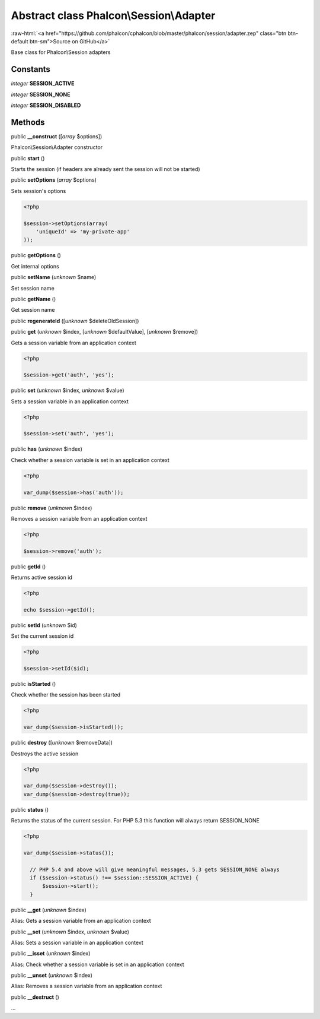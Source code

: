 Abstract class **Phalcon\\Session\\Adapter**
============================================

.. role:: raw-html(raw)
   :format: html

:raw-html:`<a href="https://github.com/phalcon/cphalcon/blob/master/phalcon/session/adapter.zep" class="btn btn-default btn-sm">Source on GitHub</a>`

Base class for Phalcon\\Session adapters


Constants
---------

*integer* **SESSION_ACTIVE**

*integer* **SESSION_NONE**

*integer* **SESSION_DISABLED**

Methods
-------

public  **__construct** ([*array* $options])

Phalcon\\Session\\Adapter constructor



public  **start** ()

Starts the session (if headers are already sent the session will not be started)



public  **setOptions** (*array* $options)

Sets session's options 

.. code-block:: php

    <?php

    $session->setOptions(array(
    	'uniqueId' => 'my-private-app'
    ));




public  **getOptions** ()

Get internal options



public  **setName** (*unknown* $name)

Set session name



public  **getName** ()

Get session name



public  **regenerateId** ([*unknown* $deleteOldSession])





public  **get** (*unknown* $index, [*unknown* $defaultValue], [*unknown* $remove])

Gets a session variable from an application context 

.. code-block:: php

    <?php

    $session->get('auth', 'yes');




public  **set** (*unknown* $index, *unknown* $value)

Sets a session variable in an application context 

.. code-block:: php

    <?php

    $session->set('auth', 'yes');




public  **has** (*unknown* $index)

Check whether a session variable is set in an application context 

.. code-block:: php

    <?php

    var_dump($session->has('auth'));




public  **remove** (*unknown* $index)

Removes a session variable from an application context 

.. code-block:: php

    <?php

    $session->remove('auth');




public  **getId** ()

Returns active session id 

.. code-block:: php

    <?php

    echo $session->getId();




public  **setId** (*unknown* $id)

Set the current session id 

.. code-block:: php

    <?php

    $session->setId($id);




public  **isStarted** ()

Check whether the session has been started 

.. code-block:: php

    <?php

    var_dump($session->isStarted());




public  **destroy** ([*unknown* $removeData])

Destroys the active session 

.. code-block:: php

    <?php

    var_dump($session->destroy());
    var_dump($session->destroy(true));




public  **status** ()

Returns the status of the current session. For PHP 5.3 this function will always return SESSION_NONE 

.. code-block:: php

    <?php

    var_dump($session->status());
    
      // PHP 5.4 and above will give meaningful messages, 5.3 gets SESSION_NONE always
      if ($session->status() !== $session::SESSION_ACTIVE) {
          $session->start();
      }




public  **__get** (*unknown* $index)

Alias: Gets a session variable from an application context



public  **__set** (*unknown* $index, *unknown* $value)

Alias: Sets a session variable in an application context



public  **__isset** (*unknown* $index)

Alias: Check whether a session variable is set in an application context



public  **__unset** (*unknown* $index)

Alias: Removes a session variable from an application context



public  **__destruct** ()

...


